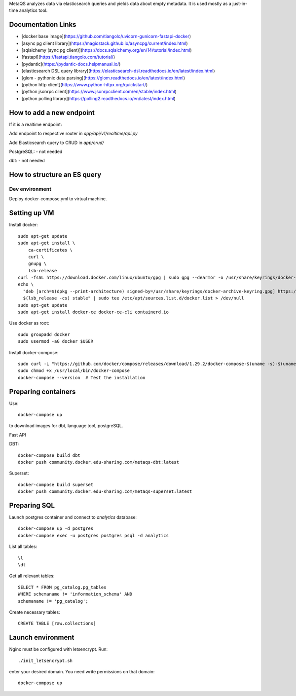MetaQS analyzes data via elasticsearch queries and yields data about empty metadata. It is used mostly as a just-in-time
analytics tool.


.. image:: assets/metaqs-intro.png

Documentation Links
-------------------

- [docker base image](https://github.com/tiangolo/uvicorn-gunicorn-fastapi-docker)
- [async pg client library](https://magicstack.github.io/asyncpg/current/index.html)
- [sqlalchemy (sync pg client)](https://docs.sqlalchemy.org/en/14/tutorial/index.html)
- [fastapi](https://fastapi.tiangolo.com/tutorial/)
- [pydantic](https://pydantic-docs.helpmanual.io/)
- [elasticsearch DSL query library](https://elasticsearch-dsl.readthedocs.io/en/latest/index.html)
- [glom - pythonic data parsing](https://glom.readthedocs.io/en/latest/index.html)
- [python http client](https://www.python-httpx.org/quickstart/)
- [python jsonrpc client](https://www.jsonrpcclient.com/en/stable/index.html)
- [python polling library](https://polling2.readthedocs.io/en/latest/index.html)


How to add a new endpoint
-------------------------

If it is a realtime endpoint:

Add endpoint to respective router in `app/api/v1/realtime/api.py`

Add Elasticsearch query to CRUD in `app/crud/`

PostgreSQL:
- not needed

dbt:
- not needed

How to structure an ES query
----------------------------

###############
Dev environment
###############

Deploy docker-compose.yml to virtual machine.

Setting up VM
-------------

Install docker::

    sudo apt-get update
    sudo apt-get install \
        ca-certificates \
        curl \
        gnupg \
        lsb-release
    curl -fsSL https://download.docker.com/linux/ubuntu/gpg | sudo gpg --dearmor -o /usr/share/keyrings/docker-archive-keyring.gpg
    echo \
      "deb [arch=$(dpkg --print-architecture) signed-by=/usr/share/keyrings/docker-archive-keyring.gpg] https://download.docker.com/linux/ubuntu \
      $(lsb_release -cs) stable" | sudo tee /etc/apt/sources.list.d/docker.list > /dev/null
    sudo apt-get update
    sudo apt-get install docker-ce docker-ce-cli containerd.io

Use docker as root::

    sudo groupadd docker
    sudo usermod -aG docker $USER


Install docker-compose::

    sudo curl -L "https://github.com/docker/compose/releases/download/1.29.2/docker-compose-$(uname -s)-$(uname -m)" -o /usr/local/bin/docker-compose
    sudo chmod +x /usr/local/bin/docker-compose
    docker-compose --version  # Test the installation

Preparing containers
--------------------

Use::

    docker-compose up


to download images for dbt, language tool, postgreSQL.

Fast API

DBT::

    docker-compose build dbt
    docker push community.docker.edu-sharing.com/metaqs-dbt:latest

Superset::

    docker-compose build superset
    docker push community.docker.edu-sharing.com/metaqs-superset:latest

Preparing SQL
-------------

Launch postgres container and connect to `analytics` database::

    docker-compose up -d postgres
    docker-compose exec -u postgres postgres psql -d analytics


List all tables::

    \l
    \dt

Get all relevant tables::

    SELECT * FROM pg_catalog.pg_tables
    WHERE schemaname != 'information_schema' AND
    schemaname != 'pg_catalog';

Create necessary tables::

    CREATE TABLE [raw.collections]

Launch environment
------------------

Nginx must be configured with letsencrypt. Run::

    ./init_letsencrypt.sh

enter your desired domain. You need write permissions on that domain::

    docker-compose up
